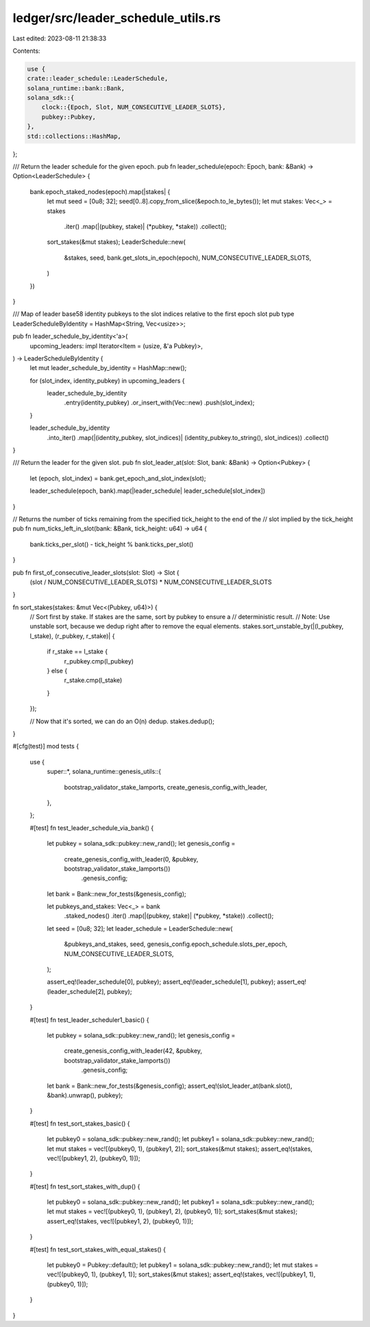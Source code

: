 ledger/src/leader_schedule_utils.rs
===================================

Last edited: 2023-08-11 21:38:33

Contents:

.. code-block:: rs

    use {
    crate::leader_schedule::LeaderSchedule,
    solana_runtime::bank::Bank,
    solana_sdk::{
        clock::{Epoch, Slot, NUM_CONSECUTIVE_LEADER_SLOTS},
        pubkey::Pubkey,
    },
    std::collections::HashMap,
};

/// Return the leader schedule for the given epoch.
pub fn leader_schedule(epoch: Epoch, bank: &Bank) -> Option<LeaderSchedule> {
    bank.epoch_staked_nodes(epoch).map(|stakes| {
        let mut seed = [0u8; 32];
        seed[0..8].copy_from_slice(&epoch.to_le_bytes());
        let mut stakes: Vec<_> = stakes
            .iter()
            .map(|(pubkey, stake)| (*pubkey, *stake))
            .collect();
        sort_stakes(&mut stakes);
        LeaderSchedule::new(
            &stakes,
            seed,
            bank.get_slots_in_epoch(epoch),
            NUM_CONSECUTIVE_LEADER_SLOTS,
        )
    })
}

/// Map of leader base58 identity pubkeys to the slot indices relative to the first epoch slot
pub type LeaderScheduleByIdentity = HashMap<String, Vec<usize>>;

pub fn leader_schedule_by_identity<'a>(
    upcoming_leaders: impl Iterator<Item = (usize, &'a Pubkey)>,
) -> LeaderScheduleByIdentity {
    let mut leader_schedule_by_identity = HashMap::new();

    for (slot_index, identity_pubkey) in upcoming_leaders {
        leader_schedule_by_identity
            .entry(identity_pubkey)
            .or_insert_with(Vec::new)
            .push(slot_index);
    }

    leader_schedule_by_identity
        .into_iter()
        .map(|(identity_pubkey, slot_indices)| (identity_pubkey.to_string(), slot_indices))
        .collect()
}

/// Return the leader for the given slot.
pub fn slot_leader_at(slot: Slot, bank: &Bank) -> Option<Pubkey> {
    let (epoch, slot_index) = bank.get_epoch_and_slot_index(slot);

    leader_schedule(epoch, bank).map(|leader_schedule| leader_schedule[slot_index])
}

// Returns the number of ticks remaining from the specified tick_height to the end of the
// slot implied by the tick_height
pub fn num_ticks_left_in_slot(bank: &Bank, tick_height: u64) -> u64 {
    bank.ticks_per_slot() - tick_height % bank.ticks_per_slot()
}

pub fn first_of_consecutive_leader_slots(slot: Slot) -> Slot {
    (slot / NUM_CONSECUTIVE_LEADER_SLOTS) * NUM_CONSECUTIVE_LEADER_SLOTS
}

fn sort_stakes(stakes: &mut Vec<(Pubkey, u64)>) {
    // Sort first by stake. If stakes are the same, sort by pubkey to ensure a
    // deterministic result.
    // Note: Use unstable sort, because we dedup right after to remove the equal elements.
    stakes.sort_unstable_by(|(l_pubkey, l_stake), (r_pubkey, r_stake)| {
        if r_stake == l_stake {
            r_pubkey.cmp(l_pubkey)
        } else {
            r_stake.cmp(l_stake)
        }
    });

    // Now that it's sorted, we can do an O(n) dedup.
    stakes.dedup();
}

#[cfg(test)]
mod tests {
    use {
        super::*,
        solana_runtime::genesis_utils::{
            bootstrap_validator_stake_lamports, create_genesis_config_with_leader,
        },
    };

    #[test]
    fn test_leader_schedule_via_bank() {
        let pubkey = solana_sdk::pubkey::new_rand();
        let genesis_config =
            create_genesis_config_with_leader(0, &pubkey, bootstrap_validator_stake_lamports())
                .genesis_config;
        let bank = Bank::new_for_tests(&genesis_config);

        let pubkeys_and_stakes: Vec<_> = bank
            .staked_nodes()
            .iter()
            .map(|(pubkey, stake)| (*pubkey, *stake))
            .collect();
        let seed = [0u8; 32];
        let leader_schedule = LeaderSchedule::new(
            &pubkeys_and_stakes,
            seed,
            genesis_config.epoch_schedule.slots_per_epoch,
            NUM_CONSECUTIVE_LEADER_SLOTS,
        );

        assert_eq!(leader_schedule[0], pubkey);
        assert_eq!(leader_schedule[1], pubkey);
        assert_eq!(leader_schedule[2], pubkey);
    }

    #[test]
    fn test_leader_scheduler1_basic() {
        let pubkey = solana_sdk::pubkey::new_rand();
        let genesis_config =
            create_genesis_config_with_leader(42, &pubkey, bootstrap_validator_stake_lamports())
                .genesis_config;
        let bank = Bank::new_for_tests(&genesis_config);
        assert_eq!(slot_leader_at(bank.slot(), &bank).unwrap(), pubkey);
    }

    #[test]
    fn test_sort_stakes_basic() {
        let pubkey0 = solana_sdk::pubkey::new_rand();
        let pubkey1 = solana_sdk::pubkey::new_rand();
        let mut stakes = vec![(pubkey0, 1), (pubkey1, 2)];
        sort_stakes(&mut stakes);
        assert_eq!(stakes, vec![(pubkey1, 2), (pubkey0, 1)]);
    }

    #[test]
    fn test_sort_stakes_with_dup() {
        let pubkey0 = solana_sdk::pubkey::new_rand();
        let pubkey1 = solana_sdk::pubkey::new_rand();
        let mut stakes = vec![(pubkey0, 1), (pubkey1, 2), (pubkey0, 1)];
        sort_stakes(&mut stakes);
        assert_eq!(stakes, vec![(pubkey1, 2), (pubkey0, 1)]);
    }

    #[test]
    fn test_sort_stakes_with_equal_stakes() {
        let pubkey0 = Pubkey::default();
        let pubkey1 = solana_sdk::pubkey::new_rand();
        let mut stakes = vec![(pubkey0, 1), (pubkey1, 1)];
        sort_stakes(&mut stakes);
        assert_eq!(stakes, vec![(pubkey1, 1), (pubkey0, 1)]);
    }
}


